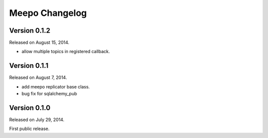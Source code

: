 Meepo Changelog
===============

Version 0.1.2
-------------

Released on August 15, 2014.

- allow multiple topics in registered callback.


Version 0.1.1
-------------

Released on August 7, 2014.

- add meepo replicator base class.
- bug fix for sqlalchemy_pub


Version 0.1.0
-------------

Released on July 29, 2014.

First public release.
